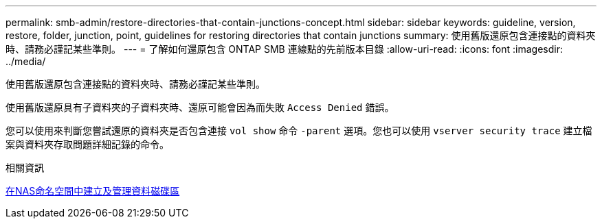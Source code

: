 ---
permalink: smb-admin/restore-directories-that-contain-junctions-concept.html 
sidebar: sidebar 
keywords: guideline, version, restore, folder, junction, point, guidelines for restoring directories that contain junctions 
summary: 使用舊版還原包含連接點的資料夾時、請務必謹記某些準則。 
---
= 了解如何還原包含 ONTAP SMB 連線點的先前版本目錄
:allow-uri-read: 
:icons: font
:imagesdir: ../media/


[role="lead"]
使用舊版還原包含連接點的資料夾時、請務必謹記某些準則。

使用舊版還原具有子資料夾的子資料夾時、還原可能會因為而失敗 `Access Denied` 錯誤。

您可以使用來判斷您嘗試還原的資料夾是否包含連接 `vol show` 命令 `-parent` 選項。您也可以使用 `vserver security trace` 建立檔案與資料夾存取問題詳細記錄的命令。

.相關資訊
xref:create-manage-data-volumes-nas-namespaces-concept.adoc[在NAS命名空間中建立及管理資料磁碟區]
